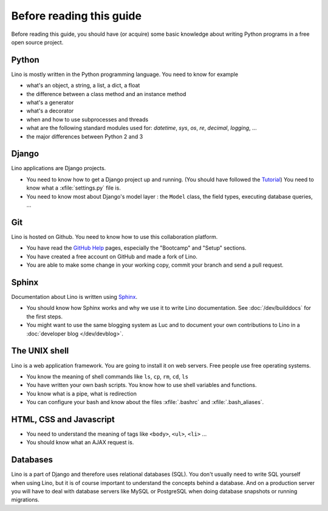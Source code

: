 =========================
Before reading this guide
=========================

Before reading this guide, you should have (or acquire) some basic knowledge
about writing Python programs in a free open source project.

Python
======

Lino is mostly written in the Python programming language. You need to know for
example

- what's an object, a string, a list, a dict, a float
- the difference between a class method and an instance method
- what's a generator
- what's a decorator
- when and how to use subprocesses and threads
- what are the following standard modules used for:
  `datetime`,  `sys`,  `os`, `re`,  `decimal`,  `logging`, ...
- the major differences between Python 2 and 3

Django
======

Lino applications are Django projects.

- You need to know how to get a Django project up and running.
  (You should have followed the `Tutorial <https://docs.djangoproject.com/en/3.1/>`_)
  You need to know what a :xfile:`settings.py` file is.
- You need to know most about Django's model layer : the ``Model`` class,
  the field types, executing database queries, ...


Git
===

Lino is hosted on Github. You need to know how to use this collaboration
platform.

- You have read the `GitHub Help <https://help.github.com>`_ pages,
  especially the "Bootcamp" and "Setup" sections.
- You have created a free account on GitHub and made a fork of Lino.
- You are able to make some change in your working copy, commit your
  branch and send a pull request.


Sphinx
======

Documentation about Lino is written using `Sphinx
<http://sphinx-doc.org>`_.

- You should know how Sphinx works and why we use it to write Lino
  documentation.  See :doc:`/dev/builddocs` for the first steps.

- You might want to use the same blogging system as Luc and to
  document your own contributions to Lino in a :doc:`developer blog
  </dev/devblog>`.


The UNIX shell
==============

Lino is a web application framework.  You are going to install it on web
servers.  Free people use free operating systems.

- You know the meaning of shell commands like ``ls``, ``cp``, ``rm``,
  ``cd``, ``ls``
- You have written your own bash scripts. You know how to use shell
  variables and functions.
- You know what is a pipe, what is redirection
- You can configure your bash and know about the files :xfile:`.bashrc`
  and :xfile:`.bash_aliases`.


HTML, CSS and Javascript
========================

- You need to understand the meaning of tags like
  ``<body>``, ``<ul>``, ``<li>`` ...
- You should know what an AJAX request is.

Databases
=========

Lino is a part of Django and therefore uses relational databases (SQL). You
don't usually need to write SQL yourself when using Lino, but it is of course
important to understand the concepts behind a database. And on a production
server you will have to deal with database servers like MySQL or PostgreSQL
when doing database snapshots or running migrations.
